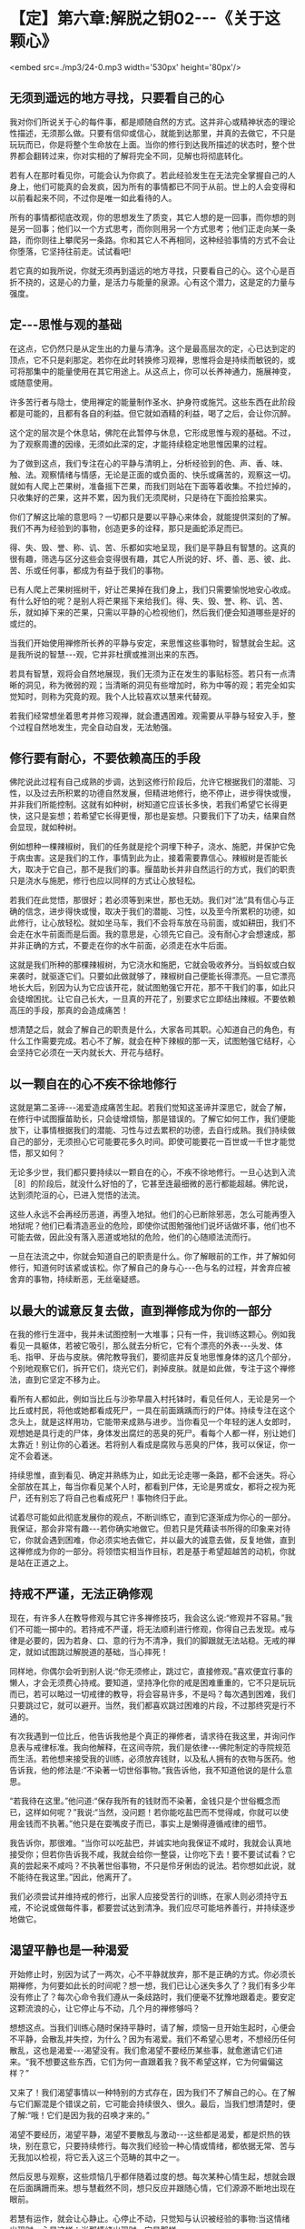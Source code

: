 * 【定】第六章:解脱之钥02-﻿-﻿-《关于这颗心》

<embed src=./mp3/24-0.mp3 width='530px' height='80px'/>

** 无须到遥远的地方寻找，只要看自己的心

我对你们所说关于心的每件事，都是顺随自然的方式。这并非心或精神状态的理论性描述，无须那么做。只要有信仰或信心，就能到达那里，并真的去做它，不只是玩玩而已，你是将整个生命放在上面。当你的修行到达我所描述的状态时，整个世界都会翻转过来，你对实相的了解将完全不同，见解也将彻底转化。

若有人在那时看见你，可能会认为你疯了。若此经验发生在无法完全掌握自己的人身上，他们可能真的会发疯，因为所有的事情都已不同于从前。世上的人会变得和以前看起来不同，不过你是唯一如此看待的人。

 所有的事情都彻底改观，你的思想发生了质变，其它人想的是一回事，而你想的则是另一回事；他们以一个方式思考，而你则用另一个方式思考；他们正走向某一条路，而你则往上攀爬另一条路。你和其它人不再相同，这种经验事情的方式不会让你堕落，它坚持往前走。试试看吧!

若它真的如我所说，你就无须再到遥远的地方寻找，只要看自己的心。这个心是百折不挠的，这是心的力量，是活力与能量的泉源。心有这个潜力，这是定的力量与强度。

** 定-﻿-﻿-思惟与观的基础

在这点，它仍然只是从定生出的力量与清净。这个是最高层次的定，心已达到定的顶点，它不只是刹那定。若你在此时转换修习观禅，思惟将会是持续而敏锐的，或可将那集中的能量使用在其它用途上。从这点上，你可以长养神通力，施展神变，或随意使用。

许多苦行者与隐士，使用禅定的能量制作圣水、护身符或施咒。这些东西在此阶段都是可能的，且都有各自的利益。但它就如酒精的利益，喝了之后，会让你沉醉。

这个定的层次是个休息站，佛陀在此暂停与休息，它形成思惟与观的基础。不过，为了观察周遭的因缘，无须如此深的定，才能持续稳定地思惟因果的过程。

为了做到这点，我们专注在心的平静与清明上，分析经验到的色、声、香、味、触、法。观察情绪与情感，无论是正面的或负面的、快乐或痛苦的，观察这一切。就如有人爬上芒果树，准备摇下芒果，而我们则站在下面等着收集。不捡烂掉的，只收集好的芒果，这并不累，因为我们无须爬树，只是待在下面捡拾果实。

你们了解这比喻的意思吗？一切都只是要以平静心来体会，就能提供深刻的了解。我们不再为经验到的事物，创造更多的诠释，那只是画蛇添足而已。

得、失、毁、誉、称、讥、苦、乐都如实地呈现，我们是平静且有智慧的。这真的很有趣，筛选与区分这些会变得很有趣，其它人所说的好、坏、善、恶、彼、此、苦、乐或任何事，都成为有益于我们的事物。

已有人爬上芒果树摇树干，好让芒果掉在我们身上，我们只需要愉悦地安心收成。有什么好怕的呢？是别人将芒果摇下来给我们。得、失、毁、誉、称、讥、苦、乐，就如掉下来的芒果，只需以平静的心检视他们，然后我们便会知道哪些是好的或烂的。

当我们开始使用禅修所长养的平静与安定，来思惟这些事物时，智慧就会生起。这是我所说的智慧-﻿-﻿-观，它并非杜撰或推测出来的东西。

若具有智慧，观将会自然地展现，我们无须为正在发生的事贴标签。若只有一点清晰的洞见，称为微弱的观；当清晰的洞见有些增加时，称为中等的观；若完全如实觉知时，则称为究竟的观。我个人比较喜欢以慧来代替观。

若我们经常想坐着思考并修习观禅，就会遭遇困难。观需要从平静与轻安入手，整个过程自然地发生，完全自动自发，无法勉强。

** 修行要有耐心，不要依赖高压的手段

佛陀说此过程有自己成熟的步调，达到这修行阶段后，允许它根据我们的潜能、习性，以及过去所积累的功德自然发展，但精进地修行，绝不停止，进步得快或慢，并非我们所能控制。这就有如种树，树知道它应该长多快，若我们希望它长得更快，这只是妄想；若希望它长得更慢，那也是妄想。只要我们下了功夫，结果自然会显现，就如种树。

例如想种一棵辣椒树，我们的任务就是挖个洞埋下种子，浇水、施肥，并保护它免于病虫害。这是我们的工作，事情到此为止，接着需要靠信心。辣椒树是否能长大，取决于它自己，那不是我们的事。揠苗助长并非自然运行的方式，我们的职责只是浇水与施肥，修行也应以同样的方式让心放轻松。

若我们在此觉悟，那很好；若必须等到来世，那也无妨。我们对“法“具有信心与正确的信念，进步得快或慢，取决于我们的潜能、习性，以及至今所累积的功德，如此修行，让心放轻松。就如坐马车，我们不会将车放在马前面，或如耕田，我们不会走在水牛前面而是后面。我的意思是，心领先它自己。没有耐心才会想速成，那并非正确的方式，不要走在你的水牛前面，必须走在水牛后面。

这就是我们所种的那棵辣椒树，为它浇水和施肥，它就会吸收养分。当蚂蚁或白蚁来袭时，就驱逐它们。只要如此做就够了，辣椒树自己便能长得漂亮。一旦它漂亮地长大后，别因为认为它应该开花，就试图勉强它开花，那不干我们的事，如此只会徒增困扰。让它自己长大，一旦真的开花了，别要求它立即结出辣椒。不要依赖高压的手段，那真的会造成痛苦！

想清楚之后，就会了解自己的职责是什么，大家各司其职。心知道自己的角色，有什么工作需要完成。若心不了解，就会在种下辣椒的那一天，试图勉强它结籽，心会坚持它必须在一天内就长大、开花与结籽。

** 以一颗自在的心不疾不徐地修行

这就是第二圣谛-﻿-﻿-渴爱造成痛苦生起。若我们觉知这圣谛并深思它，就会了解，在修行中试图揠苗助长，只会徒增烦恼，那是错误的。了解它如何工作，我们便能放下，让事情根据我们的潜能、习性与过去累积的功德，去自行成熟。我们持续做自己的部分，无须担心它可能要花多久时间。即使可能要花一百世或一千世才能觉悟，那又如何？

无论多少世，我们都只要持续以一颗自在的心，不疾不徐地修行。一旦心达到入流［8］的阶段后，就没什么好怕的了，它甚至连最细微的恶行都能超越。佛陀说，达到须陀洹的心，已进入觉悟的法流。

这些人永远不会再经历恶道，再堕入地狱。他们的心已断除邪恶，怎么可能再堕入地狱呢？他们已看清造恶业的危险，即使你试图勉强他们说坏话做坏事，他们也不可能去做，因此没有落入恶道或地狱的危险，他们的心随顺法流而行。

一旦在法流之中，你就会知道自己的职责是什么。你了解眼前的工作，并了解如何修行，知道何时该紧或该松。你了解自己的身与心-﻿-﻿-色与名的过程，并舍弃应被舍弃的事物，持续断恶，无丝毫疑惑。

[[./img/24-2.jpeg]]

** 以最大的诚意反复去做，直到禅修成为你的一部分

在我的修行生涯中，我并未试图控制一大堆事；只有一件，我训练这颗心。例如我看见一具躯体，若被它吸引，那么就去分析它，它有个漂亮的外表-﻿-﻿-头发、体毛、指甲、牙齿与皮肤。佛陀教导我们，要彻底并反复地思惟身体的这几个部分，个别地观察它们，拆开它们，烧光它们，剥掉皮肤。就是如此做，专注于这个禅修法，直到它坚定不移为止。

看所有人都如此，例如当比丘与沙弥早晨入村托钵时，看见任何人，无论是另一个比丘或村民，将他或她都看成死尸，一具在前面踽踽而行的尸体。持续专注在这个念头上，就是这样用功，它能带来成熟与进步。当你看见一个年轻的迷人女郎时，观想她是具行走的尸体，身体发出腐烂的恶臭的死尸。看每个人都一样，别让她们太靠近！别让你的心着迷。若将别人看成是腐败与恶臭的尸体，我可以保证，你一定不会着迷。

持续思惟，直到看见、确定并熟练为止，如此无论走哪一条路，都不会迷失。将心全部放在其上，每当你看见某个人时，都看到尸体，无论是男或女，都将之视为死尸，还有别忘了将自己也看成死尸！事物终归于此。

试着尽可能如此彻底发展你的观点，不断训练它，直到它逐渐成为你心的一部分。我保证，那会非常有趣-﻿-﻿-若你确实地做它。但若只是凭藉读书所得的印象来对待它，你就会遇到困难，你必须实地去做它，并以最大的诚意去做，反复地做，直到这禅修成为你的一部分。将领悟实相当作目标，若是基于希望超越苦的动机，你就是站在正道之上。

** 持戒不严谨，无法正确修观

现在，有许多人在教导修观与其它许多禅修技巧，我会这么说:“修观并不容易。”我们不可能一掷中的。若持戒不严谨，将无法顺利进行修观，你得自己去发现。戒与律是必要的，因为若身、口、意的行为不清净，我们的脚跟就无法站稳。无戒的禅定，就如试图跳过解脱道的基础，当心摔死！

同样地，你偶尔会听到别人说:“你无须修止，跳过它，直接修观。”喜欢便宜行事的懒人，才会无须费心持戒。要知道，坚持净化你的戒是困难重重的，它不只是玩玩而已，若可以略过一切戒律的教导，将会容易许多，不是吗？每次遇到困难，我们只要跳过它，就可以避开。当然，我们都喜欢跳过困难的片段，不过那终究是行不通的。

有次我遇到一位比丘，他告诉我他是个真正的禅修者，请求待在我这里，并询问作息表与戒律标准。我向他解释，在这间寺院，我们是依律-﻿-﻿-佛陀制定的寺院规范而生活。若他想来接受我的训练，必须放弃钱财，以及私人拥有的衣物与医药。他告诉我，他的修法是:“不染著一切世俗事物。”我告诉他，我不知道他说的是什么意思。

“若我待在这里。”他问道:“保存我所有的钱财而不染著，金钱只是个世俗概念而已，这样如何呢？”我说:“当然，没问题！若你能吃盐巴而不觉得咸，你就可以使用金钱而不执著。”他只是在耍嘴皮子而已，事实上是懒得遵循戒律的细节。

我告诉你，那很难。“当你可以吃盐巴，并诚实地向我保证不咸时，我就会认真地接受你；但若你告诉我不咸，我就会给你一整袋，让你吃下去！要不要试试看？它真的尝起来不咸吗？不执著世俗事物，不只是伶牙俐齿的说法。若你想如此说，就不能待在我这里。”因此，他离开了。

我们必须尝试并维持戒的修行，出家人应接受苦行的训练，在家人则必须持守五戒，不论说或做每件事，都要尝试达到清净。我们应尽可能培养善行，并持续逐步地做它。 

** 渴望平静也是一种渴爱

开始修止时，别因为试了一两次，心不平静就放弃，那不是正确的方式。你必须长期禅修，为何要如此长的时间呢？想一想，我们已让心迷失多久了？我们有多少年没有修止了？每次心命令我们遵从一条歧路时，我们便毫不犹豫地跟着走。要安定这颗流浪的心，让它停止与不动，几个月的禅修够吗？   

想想这点。当我们训练心随时保持平静时，请了解，烦恼一旦开始生起时，心便会不平静，会散乱并失控，为什么？因为有渴爱。我们不希望心思考，不想经历任何散乱，这也是渴爱-﻿-﻿-渴望没有。我们愈渴望不要经历某些事，就愈邀请它们进来。“我不想要这些东西，它们为何一直跟着我？我不希望这样，它为何偏偏这样？”

又来了！我们渴望事情以一种特别的方式存在，因为我们不了解自己的心。在了解与它们厮混是个错误之前，它可能会持续很久、很久。最后，当我们想清楚时，便了解:“哦！它们是因为我的召唤才来的。”

渴望不要经历，渴望平静，渴望不要散乱与激动-﻿-﻿-这些都是渴爱，都是炽热的铁块，别在意它，只要持续修行。每次我们经验一种心情或情绪，都依据无常、苦与无我加以检视，将它丢入这三个范畴的其中之一。

然后反思与观察，这些烦恼几乎都伴随着过度的想。每次某种心情生起，想就会跟在后面蹒跚而来。想与慧截然不同，想只反应并跟随心情，它们源源不断地出现在眼前。

若慧有运作，就会让心静止。心停止不动，只觉知与认识被经验的事物:当这情绪出现时，心是这样；当那情绪出现时，它是那样。

我们持续觉知，最后它会冒出来:“哈！这一切的想，这些漫无目标的瞎扯，这些担忧与判断，都没有实质意义，都是无常、苦与无我的。”把它丢入这三个范畴的其中之一，平息骚动，从根斩断它。之后，当我们坐禅时，他还会再跑出来，密切注意它，盯着它看。

** 无论心走向何方，都密切注意它

就如养水牛，你有农夫、一些稻作与水牛。水牛想吃稻作，稻作是水牛喜欢吃的事物，对吗？你的心如水牛，烦恼如稻作，觉知者则是农夫。修行佛法就像这样，没有差别，拿它来和自己做比较。照顾水牛时，你如何做？你会放开它，让它自由闲逛，但一直密切注意它，若它离稻作太近，你便发出叫声，水牛听到后就会回头。不能放纵水牛不管，若它冥顽不灵，不听警告，你就得拿根棍子狠狠地打它的背部，它就不敢再靠近稻作。千万别睡着了，你若躺下来打盹，稻作就会成为牛的食物。修行也是如此，注意看心，“觉知者”会照顾心。

“注意看自己内心的那些人，将能脱离魔王的陷阱。”不过，这觉性也是心，那么是谁在观察心呢？这念头让你非常困惑。心是一回事，觉知者是另一回事，但觉知者是源自同样这个心。所谓觉知内心是指什么意思？它遭遇心情与情绪时是怎么一回事呢？没有任何烦恼又是怎么一回事？能觉知这些事的就是觉知者。

觉知者敏锐地跟着心，智慧就从这觉知出生。心是思考与陷入情绪纠缠者，一个接一个-﻿-﻿-就如水牛。无论它走向何方，都密切注意它，它怎么可能乱来？若它走向稻作，你便发出叫声；若它不听，就拿起棍子大步走向它，狠狠一击！你就是如此教训渴爱。

训练心也是如此，没有差别。心经验某种情绪并执着它，“觉知者“就要负责教导它。检视心情，看它是好的或坏的，然后向心解释因果、缘起。当它再次执着某样东西是可爱时，觉知者必须再次教导心，向它解释因果，直到心能放开它为止，这将为心带来平静。

一旦心发现，任何执著本质上都是痛苦的，它就会停止。心不会再受到那些东西的干扰，因为它一直都受到严厉的鞭策。坚定地阻断心中的渴爱，挑战它的根本，直到教导贯彻内心为止。你就是这样训练自己的心。

[[./img/24-3.jpeg]]

** 一切圣者都是亲自觉知实相

从我退隐到森林中禅修开始，一直都如此修行，我训练弟子时，也要求他们如此修行。因为我希望他们看见实相，在心无杂念的情况下看见，而非只是阅读经典。当解脱发生时，你清楚知道；若解脱尚未发生，则思惟事情的前因是如何地导致后果。持续思惟直到知道，并彻底了解。

一旦它被智慧洞穿，它自己便会消失。当有东西挡在前面并卡住时，观察它，别放弃，直到放开对它的执著为止。就在这里反复观察，我个人就是这样训练自己，因为佛陀说你必须亲自觉知。一切圣者都是亲自觉知实相的，你必须往内心深处去发现它，自行觉知。

若相信自己，对觉知的内容有信心，则无论别人称赞或批评你，你都会感到很轻松。不论别人怎么说，你都很自在。为什么？因为你觉知自己。若有人对你歌功颂德，但其实你并没有那么好，你真的会相信他们吗？当然不会，你只是继续修行。若有人对自己觉知的内容缺乏信心，当受到称赞时，他便会很快地相信，认知会因而遭到扭曲。

同样地，当别人批评你时，反省并检视自己，“不！他们所说不是真的，这指控是错误的，我并非那样，他们的指控无法成立。”果真如此，有需要对他们生气吗？他们的话根本就不是真的。

不过，若我们确实如他们所指控的犯了错，则批评就是正确的。果真如此，你有需要对他们生气吗？当你能如此思惟时，就可无往而不自得。没什么事是错的，每件事都是法，我就是这样修行的。 

** 心只是烦恼的帮佣，不要相信它

这是最直截了当的道路，你可以和我争辩法的要点，但我不会参与。我不会还嘴，只会提供一些想法供你思考。请了解佛陀的教导:放下一切，以正念、正知放下。若没有正念、正知，则放下就和乳牛与水牛不分一样。若你未将心放进去，就没有正确地放下。

你放下，是因你了解世间的真相，这才是不执著。佛陀说，在修行开始的阶段必须很用功，彻底地开发，并执著很多东西:执著佛、执着法、执着僧，坚定与深入地执著。那就是佛陀所说，以诚心与耐心执著，并紧紧地握住。

在我自己的寻找过程中，我几乎试过所有可能的思惟方式。我为“法“献出生命，因为我对觉悟实相与到达那里的道路有信心。这些事情确实存在，就如佛陀所说，但要了解她们需要修行-﻿-﻿-正确地修行。你要将自己逼到极限，训练、省察与从根本转变，这些都需要勇气。

你应该如何做？训练这颗心。脑袋里的想法叫我们往一个方向，而佛陀则告诉我们往另一个。为何需要训练？因为心整个被烦恼层层包覆，未受训练的心就是如此。它是不可信赖的，别相信它。它是不善的，我们如何能相信不清净的心呢？

因此，佛陀警告我们，别将信任放在染污心上。一开始，心是烦恼的帮佣，但当它们混在一起久了之后，心就会整个变成烦恼本身。所以佛陀教导我们，不要相信心。

** 中道就是放下快乐与痛苦

若我们好好检视自己的出家戒，就会了解整件事都和训练心有关。每当我们训练心时，都会烦躁不安，当心烦躁不安时，我们便开始思惟:“天啊！这个修行太难了！它是不可能的。”

但佛陀并不这么想。他认为当训练引起烦恼时，那就表示我们走对路了，但我们不作是想，以为那是代表错误的信号，就是这误解让修行显得如此艰巨。开始时，我们感到烦躁不安，因此认为走错路了。每个人都只想要好的感觉，而不太关心它是否正确。

当违逆烦恼并挑战渴爱时，当然会感到痛苦，我们激动、沮丧、困惑，然后放弃，自认为走错了路。不过，佛陀却说我们是对的，我们正在对抗烦恼，是它们在烦躁不安，但我们却以为是自己在烦躁不安。

佛陀说，是烦恼在激昂或沮丧，每个人都相同，这正是为何修行如此重要的原因。人们因看不清事情而失去中道，落入纵欲与苦行的两端之中。一方面，喜欢放纵贪欲，为所欲为，想舒适地坐着，又喜欢舒适地躺着伸懒腰，无论做什么都只求舒适，这就是我所说的纵欲-﻿-﻿-贪著好的感觉。在这放纵的情况下，修行怎么可能进步呢？

另一方面，若欲乐与舒适的感觉不在，我们就会不安，而为此沮丧、愤怒与痛苦，这是失去中道而落入苦行的一端。这并非平静与安定之道，佛陀警告我们，不可落入纵欲与苦行的任何一端。

经验快乐时，只要清楚觉知它即可；经验愤怒、瞋恚与不安时，则要了解自己并未遵从佛陀的脚步。那不是追求平静者的道路，而是一般人的道路。内心平静的比丘不会走上那些路，他笔直地走在中道上，左右两边深谷分别是纵欲与苦行。这才是正确的修行。

若你想接受出家的训练，就必须走在这条中道上，不落入苦、乐两端，放下它们。但感觉上，它们好像在一旁伺机侵袭我们。开始时它们从一边踢，“哎哟”，然后，从另一边，“哎哟”。我们就好像木钟里的钟锤，在两端之间来回摆荡。中道，就是放下痛苦与快乐，这才是正确地修行。当渴爱袭击我们，而我们不去满足它时，就会感到痛苦。

-----
*注释*:

［8］入流（须陀洹）:是指断除身见、疑、戒禁取三种烦恼，而进入智者之流者，是圣者的最初阶段者。成为此圣者之后，就不再堕入地狱、恶鬼、畜牲，至多生于欲界七次，其后必定得正觉而般涅盘。

